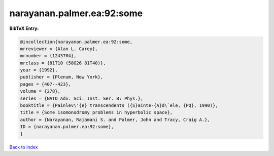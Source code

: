 narayanan.palmer.ea:92:some
===========================

.. :cite:t:`narayanan.palmer.ea:92:some`

.. bibliography:: ../../All.bib

**BibTeX Entry:**

.. code-block:: bibtex

   @incollection{narayanan.palmer.ea:92:some,
   mrreviewer = {Alan L. Carey},
   mrnumber = {1243704},
   mrclass = {81T10 (58G26 81T40)},
   year = {1992},
   publisher = {Plenum, New York},
   pages = {407--423},
   volume = {278},
   series = {NATO Adv. Sci. Inst. Ser. B: Phys.},
   booktitle = {Painlev\'{e} transcendents ({S}ainte-{A}d\`ele, {PQ}, 1990)},
   title = {Some isomonodromy problems in hyperbolic space},
   author = {Narayanan, Rajamani S. and Palmer, John and Tracy, Craig A.},
   ID = {narayanan.palmer.ea:92:some},
   }

`Back to index <../index>`_
